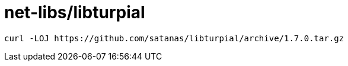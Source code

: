 // Copyright 2014 Iwan Aucamp
// vim: set ts=8 sw=8 :
// vim: set filetype=asciidoc :
= net-libs/libturpial

----
curl -LOJ https://github.com/satanas/libturpial/archive/1.7.0.tar.gz
----

